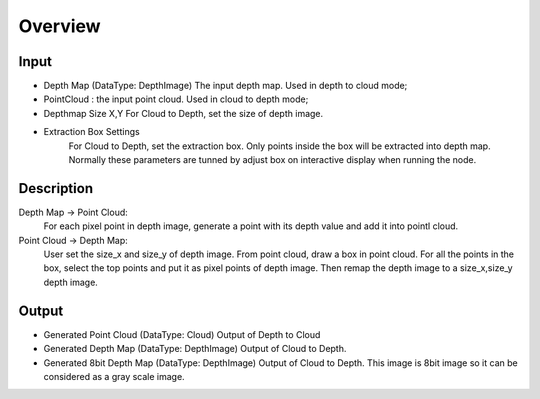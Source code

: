 Overview
===============

Input
----------

* Depth Map (DataType: DepthImage) The input depth map. Used in depth to cloud mode;
* PointCloud : the input point cloud. Used in cloud to depth mode;
* Depthmap Size X,Y For Cloud to Depth, set the size of depth image.
* Extraction Box Settings
   For Cloud to Depth, set the extraction box.
   Only points inside the box will be extracted into depth map.
   Normally these parameters are tunned by adjust box on interactive display when running the node.

Description 
------------
Depth Map -> Point Cloud:
	For each pixel point in depth image, generate a point with its depth value and add it into pointl cloud.
	
Point Cloud -> Depth Map:
	User set the size_x and size_y of depth image. From point cloud, draw a box in point cloud.
	For all the points in the box, select the top points and put it as pixel points of depth image. 
	Then remap the depth image to a size_x,size_y depth image.  


Output 
------------------


* Generated Point Cloud (DataType: Cloud) Output of Depth to Cloud
* Generated Depth Map (DataType: DepthImage) Output of Cloud to Depth.
* Generated 8bit Depth Map (DataType: DepthImage) Output of Cloud to Depth. This image is 8bit image so it can be considered as a gray scale image.